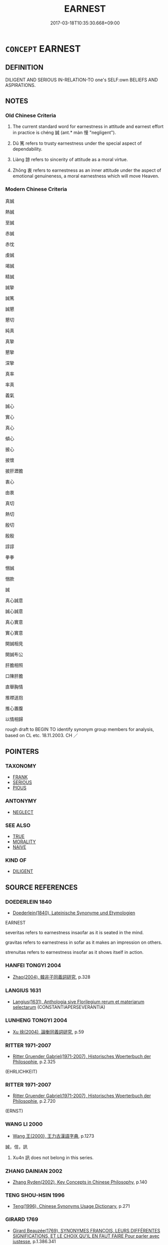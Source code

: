 # -*- mode: mandoku-tls-view -*-
#+TITLE: EARNEST
#+DATE: 2017-03-18T10:35:30.668+09:00        
#+STARTUP: content
* =CONCEPT= EARNEST
:PROPERTIES:
:CUSTOM_ID: uuid-f5710eb1-3fea-4aed-a300-c4f242751c1a
:SYNONYM+:  SINCERE
:SYNONYM+:  HEARTFELT
:SYNONYM+:  WHOLEHEARTED
:SYNONYM+:  PROFOUND
:SYNONYM+:  DEEP
:SYNONYM+:  GENUINE
:SYNONYM+:  REAL
:SYNONYM+:  UNFEIGNED
:SYNONYM+:  UNAFFECTED
:SYNONYM+:  TRUE
:SYNONYM+:  HONEST
:SYNONYM+:  BONA FIDE
:SYNONYM+:  HONEST
:SYNONYM+:  GENUINE
:SYNONYM+:  TRUTHFUL
:SYNONYM+:  UNHYPOCRITICAL
:SYNONYM+:  STRAIGHTFORWARD
:SYNONYM+:  DIRECT
:SYNONYM+:  FRANK
:SYNONYM+:  CANDID
:SYNONYM+:  INFORMAL STRAIGHT
:SYNONYM+:  UPFRONT
:SYNONYM+:  ON THE LEVEL
:SYNONYM+:  ON THE UP AND UP
:SYNONYM+:  SERIOUS
:SYNONYM+:  SOLEMN
:SYNONYM+:  GRAVE
:SYNONYM+:  SOBER
:SYNONYM+:  HUMORLESS
:SYNONYM+:  STAID
:SYNONYM+:  INTENSE
:SYNONYM+:  COMMITTED
:SYNONYM+:  DEDICATED
:SYNONYM+:  KEEN
:SYNONYM+:  DILIGENT
:SYNONYM+:  ZEALOUS
:SYNONYM+:  THOUGHTFUL
:SYNONYM+:  DEVOUT
:SYNONYM+:  HEARTFELT
:SYNONYM+:  WHOLEHEARTED
:SYNONYM+:  SINCERE
:SYNONYM+:  IMPASSIONED
:SYNONYM+:  FERVENT
:SYNONYM+:  ARDENT
:SYNONYM+:  INTENSE
:SYNONYM+:  URGENT
:TR_ZH: 真誠
:TR_OCH: 誠
:END:
** DEFINITION

DILIGENT AND SERIOUS IN-RELATION-TO one's SELF:own BELIEFS AND ASPIRATIONS.

** NOTES

*** Old Chinese Criteria
1. The current standard word for earnestness in attitude and earnest effort in practice is chéng 誠 (ant.* màn 慢 "negligent").

2. Dǔ 篤 refers to trusty earnestness under the special aspect of dependability.

3. Liàng 諒 refers to sincerity of attitude as a moral virtue.

4. Zhōng 衷 refers to earnestness as an inner attitude under the aspect of emotional genuineness, a moral earnestness which will move Heaven.

*** Modern Chinese Criteria
真誠

熱誠

至誠

赤誠

赤忱

虔誠

竭誠

精誠

誠摯

誠篤

誠懇

懇切

純真

真摯

懇摯

深摯

真率

率真

義氣

誠心

實心

真心

傾心

披心

披懷

披肝瀝膽

衷心

由衷

真切

熱切

殷切

殷殷

諄諄

拳拳

悃誠

悃款

誠

真心誠意

誠心誠意

真心實意

實心實意

開誠相見

開誠布公

肝膽相照

口陳肝膽

直舉胸情

推襟送抱

推心置腹

以情相歸

rough draft to BEGIN TO identify synonym group members for analysis, based on CL etc. 18.11.2003. CH ／

** POINTERS
*** TAXONOMY
 - [[tls:concept:FRANK][FRANK]]
 - [[tls:concept:SERIOUS][SERIOUS]]
 - [[tls:concept:PIOUS][PIOUS]]

*** ANTONYMY
 - [[tls:concept:NEGLECT][NEGLECT]]

*** SEE ALSO
 - [[tls:concept:TRUE][TRUE]]
 - [[tls:concept:MORALITY][MORALITY]]
 - [[tls:concept:NAIVE][NAIVE]]

*** KIND OF
 - [[tls:concept:DILIGENT][DILIGENT]]

** SOURCE REFERENCES
*** DOEDERLEIN 1840
 - [[cite:DOEDERLEIN-1840][Doederlein(1840), Lateinische Synonyme und Etymologien]]

EARNEST

severitas refers to earnestness insaofar as it is seated in the mind.

gravitas refers to earnestness in sofar as it makes an impression on others.

strenuitas refers to earnestness insofar as it shows itself in action.

*** HANFEI TONGYI 2004
 - [[cite:HANFEI-TONGYI-2004][Zhao(2004), 韓非子同義詞研究]], p.328

*** LANGIUS 1631
 - [[cite:LANGIUS-1631][Langius(1631), Anthologia sive Florilegium rerum et materiarum selectarum]] (CONSTANTIAPERSEVERANTIA)
*** LUNHENG TONGYI 2004
 - [[cite:LUNHENG-TONGYI-2004][Xu 徐(2004), 論衡同義詞研究]], p.59

*** RITTER 1971-2007
 - [[cite:RITTER-1971-2007][Ritter Gruender Gabriel(1971-2007), Historisches Woerterbuch der Philosophie]], p.2.325
 (EHRLICHKEIT)
*** RITTER 1971-2007
 - [[cite:RITTER-1971-2007][Ritter Gruender Gabriel(1971-2007), Historisches Woerterbuch der Philosophie]], p.2.720
 (ERNST)
*** WANG LI 2000
 - [[cite:WANG-LI-2000][Wang 王(2000), 王力古漢語字典]], p.1273


誠，信，訊

1. Xu4n 訊 does not belong in this series.

*** ZHANG DAINIAN 2002
 - [[cite:ZHANG-DAINIAN-2002][Zhang  Ryden(2002), Key Concepts in Chinese Philosophy]], p.140

*** TENG SHOU-HSIN 1996
 - [[cite:TENG-SHOU-HSIN-1996][Teng(1996), Chinese Synonyms Usage Dictionary]], p.271

*** GIRARD 1769
 - [[cite:GIRARD-1769][Girard Beauzée(1769), SYNONYMES FRANÇOIS, LEURS DIFFÉRENTES SIGNIFICATIONS, ET LE CHOIX QU'IL EN FAUT FAIRE Pour parler avec justesse]], p.1.386.341
 (SINCERITE.FRANCHISE.NAIVETE.INGENUITE)
*** HONG CHENGYU 2009
 - [[cite:HONG-CHENGYU-2009][Hong 洪(2009), 古漢語常用詞同義詞詞典]], p.214

** WORDS
   :PROPERTIES:
   :VISIBILITY: children
   :END:
*** 亶 dǎn (OC:taanʔ MC:tɑn )
:PROPERTIES:
:CUSTOM_ID: uuid-ee4166a5-02dd-4170-9ef4-1b1ed17e0d2e
:Char+: 亶(8,11/13) 
:GY_IDS+: uuid-0b05e41c-b472-48d6-ad76-2511f2b22943
:PY+: dǎn     
:OC+: taanʔ     
:MC+: tɑn     
:END: 
**** V [[tls:syn-func::#uuid-16ca95ce-1240-4773-8697-b6f5183ac53d][vadS]] / truly
:PROPERTIES:
:CUSTOM_ID: uuid-3e0f7606-6aa9-45e4-a58b-04eb3de433f7
:END:
****** DEFINITION

truly

****** NOTES

*** 允 yǔn (OC:k-lunʔ MC:jʷin )
:PROPERTIES:
:CUSTOM_ID: uuid-d5f7023d-9b16-4198-aa84-5a25c4c183d5
:Char+: 允(10,2/4) 
:GY_IDS+: uuid-8237802d-72a3-472f-88e2-20d27cfd7772
:PY+: yǔn     
:OC+: k-lunʔ     
:MC+: jʷin     
:END: 
**** V [[tls:syn-func::#uuid-2a0ded86-3b04-4488-bb7a-3efccfa35844][vadV]] / archaic and formal: sincerely
:PROPERTIES:
:CUSTOM_ID: uuid-e3ef0a8b-61f6-4ef0-bc3e-dd6ce259e354
:WARRING-STATES-CURRENCY: 1
:END:
****** DEFINITION

archaic and formal: sincerely

****** NOTES

*** 切 qiē, qiè (OC:snʰiid MC:tshet )
:PROPERTIES:
:CUSTOM_ID: uuid-01b4a7d6-ee66-4f41-bf03-bec652fd20c9
:Char+: 切(18,2/4) 
:GY_IDS+: uuid-81c28de1-ab95-4916-8f6c-2118471b340d
:PY+: qiē, qiè     
:OC+: snʰiid     
:MC+: tshet     
:END: 
**** V [[tls:syn-func::#uuid-e627d1e1-0e26-4069-9615-1025ebb7c0a2][vi.red]] {[[tls:sem-feat::#uuid-a24260a1-0410-4d64-acde-5967b1bef725][intensitive]]} / be very earnest???
:PROPERTIES:
:CUSTOM_ID: uuid-e2b5254d-e304-4bc9-8972-298324b12bf6
:WARRING-STATES-CURRENCY: 2
:END:
****** DEFINITION

be very earnest???

****** NOTES

*** 孚 fū (OC:pho MC:phi̯o )
:PROPERTIES:
:CUSTOM_ID: uuid-23f6d78c-c266-491d-9bf9-c1a482f32d44
:Char+: 孚(39,4/7) 
:GY_IDS+: uuid-15f6adc4-9ecd-4e64-8d9f-d36195ef4415
:PY+: fū     
:OC+: pho     
:MC+: phi̯o     
:END: 
**** V [[tls:syn-func::#uuid-c20780b3-41f9-491b-bb61-a269c1c4b48f][vi]] / be honest and earnest
:PROPERTIES:
:CUSTOM_ID: uuid-5a1ee674-fefc-4d36-9170-f46fc7ea959a
:WARRING-STATES-CURRENCY: 3
:END:
****** DEFINITION

be honest and earnest

****** NOTES

******* Nuance
nominalised?!!

*** 惇 zhūn (OC:tjun MC:tɕʷin ) / 惇 dūn (OC:tuun MC:tuo̝n )
:PROPERTIES:
:CUSTOM_ID: uuid-9344b7c9-1db9-4aa5-8efb-c08d772da053
:Char+: 惇(61,8/11) 
:Char+: 惇(61,8/11) 
:GY_IDS+: uuid-8ed6c335-0a58-403c-8ca8-87174b13fe68
:PY+: zhūn     
:OC+: tjun     
:MC+: tɕʷin     
:GY_IDS+: uuid-2384f7c6-d2ee-41f6-93cf-4bf73f881951
:PY+: dūn     
:OC+: tuun     
:MC+: tuo̝n     
:END: 
**** V [[tls:syn-func::#uuid-c20780b3-41f9-491b-bb61-a269c1c4b48f][vi]] / generous and pure in attitude, earnest and pure
:PROPERTIES:
:CUSTOM_ID: uuid-73297442-ba91-4008-892e-50418431d323
:WARRING-STATES-CURRENCY: 2
:END:
****** DEFINITION

generous and pure in attitude, earnest and pure

****** NOTES

**** N [[tls:syn-func::#uuid-8717712d-14a4-4ae2-be7a-6e18e61d929b][n]] / earnest purity
:PROPERTIES:
:CUSTOM_ID: uuid-3c9de334-fa7e-4f89-a81b-ef62e25ca997
:WARRING-STATES-CURRENCY: 2
:END:
****** DEFINITION

earnest purity

****** NOTES

**** V [[tls:syn-func::#uuid-a7e8eabf-866e-42db-88f2-b8f753ab74be][v/adN/]] / those who are diligent; the diligent
:PROPERTIES:
:CUSTOM_ID: uuid-31d8f3ba-49c3-4b3b-9202-f57bb37db6b6
:WARRING-STATES-CURRENCY: 2
:END:
****** DEFINITION

those who are diligent; the diligent

****** NOTES

**** V [[tls:syn-func::#uuid-fed035db-e7bd-4d23-bd05-9698b26e38f9][vadN]] / earnest; faithful
:PROPERTIES:
:CUSTOM_ID: uuid-8ab3678f-259e-46e1-b09a-06f343b30bf8
:END:
****** DEFINITION

earnest; faithful

****** NOTES

**** V [[tls:syn-func::#uuid-2a0ded86-3b04-4488-bb7a-3efccfa35844][vadV]] / earnestly; sedulously
:PROPERTIES:
:CUSTOM_ID: uuid-9d354947-857a-4d3c-9128-1d4e1c4bfb7d
:END:
****** DEFINITION

earnestly; sedulously

****** NOTES

*** 敦 dūn (OC:tuun MC:tuo̝n )
:PROPERTIES:
:CUSTOM_ID: uuid-83186b6f-4108-42ad-978a-653a5faff27e
:Char+: 敦(66,8/12) 
:GY_IDS+: uuid-feb43989-4de3-4eba-b96b-83824aa2cd89
:PY+: dūn     
:OC+: tuun     
:MC+: tuo̝n     
:END: 
**** V [[tls:syn-func::#uuid-c20780b3-41f9-491b-bb61-a269c1c4b48f][vi]] / earnest, fervent
:PROPERTIES:
:CUSTOM_ID: uuid-eece31ab-cc9c-4749-a7fa-05555ee915a4
:WARRING-STATES-CURRENCY: 3
:END:
****** DEFINITION

earnest, fervent

****** NOTES

*** 篤 dǔ (OC:tuuɡ MC:tuok )
:PROPERTIES:
:CUSTOM_ID: uuid-99ab1293-0099-4ce3-b4cf-8e2fd2abb37b
:Char+: 篤(118,10/16) 
:GY_IDS+: uuid-05a922bc-d8e6-48c4-89c6-31c4d9c0d919
:PY+: dǔ     
:OC+: tuuɡ     
:MC+: tuok     
:END: 
**** N [[tls:syn-func::#uuid-76be1df4-3d73-4e5f-bbc2-729542645bc8][nab]] {[[tls:sem-feat::#uuid-f55cff2f-f0e3-4f08-a89c-5d08fcf3fe89][act]]} / earnestness of effort
:PROPERTIES:
:CUSTOM_ID: uuid-84fadb81-7783-4454-8471-8817f21ce419
:END:
****** DEFINITION

earnestness of effort

****** NOTES

******* Examples
honesty

**** V [[tls:syn-func::#uuid-fed035db-e7bd-4d23-bd05-9698b26e38f9][vadN]] / earnest; trustworthy
:PROPERTIES:
:CUSTOM_ID: uuid-76abf566-3641-4ba8-ab23-6b9565a87f2a
:END:
****** DEFINITION

earnest; trustworthy

****** NOTES

**** V [[tls:syn-func::#uuid-2a0ded86-3b04-4488-bb7a-3efccfa35844][vadV]] / earnestly
:PROPERTIES:
:CUSTOM_ID: uuid-9864961f-670a-4b02-ab69-05be6b03d81e
:WARRING-STATES-CURRENCY: 3
:END:
****** DEFINITION

earnestly

****** NOTES

**** V [[tls:syn-func::#uuid-c20780b3-41f9-491b-bb61-a269c1c4b48f][vi]] / sincere and dependable, trusty, honest, sturdy
:PROPERTIES:
:CUSTOM_ID: uuid-c9e7eaad-ce6a-4e4e-82e4-daff5b7aaeb0
:WARRING-STATES-CURRENCY: 3
:END:
****** DEFINITION

sincere and dependable, trusty, honest, sturdy

****** NOTES

**** V [[tls:syn-func::#uuid-c20780b3-41f9-491b-bb61-a269c1c4b48f][vi]] {[[tls:sem-feat::#uuid-f55cff2f-f0e3-4f08-a89c-5d08fcf3fe89][act]]} / comport oneself with earnestness and seriousness, be sturdy
:PROPERTIES:
:CUSTOM_ID: uuid-77673dac-be1e-403d-ba66-42ce4f857983
:WARRING-STATES-CURRENCY: 4
:END:
****** DEFINITION

comport oneself with earnestness and seriousness, be sturdy

****** NOTES

**** V [[tls:syn-func::#uuid-739c24ae-d585-4fff-9ac2-2547b1050f16][vt+prep+N]] / be earnest with respect to; make an earnest effort in relation to
:PROPERTIES:
:CUSTOM_ID: uuid-648054fe-001c-4a12-b0b8-0b2460a6b0bb
:WARRING-STATES-CURRENCY: 3
:END:
****** DEFINITION

be earnest with respect to; make an earnest effort in relation to

****** NOTES

**** V [[tls:syn-func::#uuid-fbfb2371-2537-4a99-a876-41b15ec2463c][vtoN]] {[[tls:sem-feat::#uuid-98e7674b-b362-466f-9568-d0c14470282a][psych]]} / be earnest in (the pursuit of one's aspirations etc)
:PROPERTIES:
:CUSTOM_ID: uuid-5b5be896-0d63-486e-a87f-79a6235a60bb
:WARRING-STATES-CURRENCY: 3
:END:
****** DEFINITION

be earnest in (the pursuit of one's aspirations etc)

****** NOTES

*** 誠 chéng (OC:djeŋ MC:dʑiɛŋ )
:PROPERTIES:
:CUSTOM_ID: uuid-30102a30-f985-4d8e-b0c4-55c323cc18ba
:Char+: 誠(149,6/14) 
:GY_IDS+: uuid-4898b8f4-f941-4d66-8821-807f654842a7
:PY+: chéng     
:OC+: djeŋ     
:MC+: dʑiɛŋ     
:END: 
**** N [[tls:syn-func::#uuid-76be1df4-3d73-4e5f-bbc2-729542645bc8][nab]] {[[tls:sem-feat::#uuid-98e7674b-b362-466f-9568-d0c14470282a][psych]]} / earnestness of attitude
:PROPERTIES:
:CUSTOM_ID: uuid-0ab8fb66-bcfb-4353-b5f9-cb2426ddeaa6
:WARRING-STATES-CURRENCY: 4
:END:
****** DEFINITION

earnestness of attitude

****** NOTES

**** V [[tls:syn-func::#uuid-2a0ded86-3b04-4488-bb7a-3efccfa35844][vadV]] / earnestly and sincerely
:PROPERTIES:
:CUSTOM_ID: uuid-bb944b29-4e70-4063-ac65-9f279ff69368
:WARRING-STATES-CURRENCY: 4
:END:
****** DEFINITION

earnestly and sincerely

****** NOTES

**** V [[tls:syn-func::#uuid-c20780b3-41f9-491b-bb61-a269c1c4b48f][vi]] {[[tls:sem-feat::#uuid-f55cff2f-f0e3-4f08-a89c-5d08fcf3fe89][act]]} / be earnest
:PROPERTIES:
:CUSTOM_ID: uuid-25337af0-39a2-421a-8c78-6711c0011f97
:WARRING-STATES-CURRENCY: 5
:END:
****** DEFINITION

be earnest

****** NOTES

**** V [[tls:syn-func::#uuid-fbfb2371-2537-4a99-a876-41b15ec2463c][vtoN]] {[[tls:sem-feat::#uuid-fac754df-5669-4052-9dda-6244f229371f][causative]]} / cause to be earnest
:PROPERTIES:
:CUSTOM_ID: uuid-1c35f3b6-b3ad-4a41-88f3-1a42d7ec18d5
:END:
****** DEFINITION

cause to be earnest

****** NOTES

*** 諒 liàng (OC:ɡ-raŋs MC:li̯ɐŋ )
:PROPERTIES:
:CUSTOM_ID: uuid-e7b0c5c9-3fbd-40bf-b672-3b09ac59be2d
:Char+: 諒(149,8/15) 
:GY_IDS+: uuid-70b6b20c-c80a-480c-a7f8-3f1fe2e45303
:PY+: liàng     
:OC+: ɡ-raŋs     
:MC+: li̯ɐŋ     
:END: 
**** V [[tls:syn-func::#uuid-c20780b3-41f9-491b-bb61-a269c1c4b48f][vi]] / sincere
:PROPERTIES:
:CUSTOM_ID: uuid-9fafa5bf-0233-46b6-aac2-aaf80576123f
:WARRING-STATES-CURRENCY: 3
:END:
****** DEFINITION

sincere

****** NOTES

*** 鄭 zhèng (OC:deŋs MC:ɖiɛŋ )
:PROPERTIES:
:CUSTOM_ID: uuid-645626dc-4b5a-4667-8194-5216599bd1f4
:Char+: 鄭(163,12/15) 
:GY_IDS+: uuid-976ef71f-78a2-425c-8e4a-92bbcef00dff
:PY+: zhèng     
:OC+: deŋs     
:MC+: ɖiɛŋ     
:END: 
**** V [[tls:syn-func::#uuid-c20780b3-41f9-491b-bb61-a269c1c4b48f][vi]] / earnest
:PROPERTIES:
:CUSTOM_ID: uuid-e2b59e11-1bbd-41d2-a5c8-332f0e174f36
:END:
****** DEFINITION

earnest

****** NOTES

*** 信誠 xìnchéng (OC:sins djeŋ MC:sin dʑiɛŋ )
:PROPERTIES:
:CUSTOM_ID: uuid-d6f5d7a9-d55e-4269-b8c9-e8fc169ccf72
:Char+: 信(9,7/9) 誠(149,6/14) 
:GY_IDS+: uuid-df94e791-1aba-4864-ba15-dfebd911c6bb uuid-4898b8f4-f941-4d66-8821-807f654842a7
:PY+: xìn chéng    
:OC+: sins djeŋ    
:MC+: sin dʑiɛŋ    
:END: 
**** V [[tls:syn-func::#uuid-091af450-64e0-4b82-98a2-84d0444b6d19][VPi]] {[[tls:sem-feat::#uuid-a24260a1-0410-4d64-acde-5967b1bef725][intensitive]]} / be quite sincere
:PROPERTIES:
:CUSTOM_ID: uuid-1dd51606-023a-4936-877d-26295bf10f78
:WARRING-STATES-CURRENCY: 3
:END:
****** DEFINITION

be quite sincere

****** NOTES

*** 善心 shànxīn (OC:ɡjenʔ slɯm MC:dʑiɛn sim )
:PROPERTIES:
:CUSTOM_ID: uuid-9d240add-92b1-4728-b130-834f4af7a017
:Char+: 善(30,9/12) 心(61,0/4) 
:GY_IDS+: uuid-9c10d3ad-bc3d-4cd2-b8c3-2c5452ed803a uuid-8a9907df-7760-4d14-859c-159d12628480
:PY+: shàn xīn    
:OC+: ɡjenʔ slɯm    
:MC+: dʑiɛn sim    
:END: 
**** N [[tls:syn-func::#uuid-291cb04a-a7fc-4fcf-b676-a103aac9ed9a][NPadV]] / earnestly, in good earnestness
:PROPERTIES:
:CUSTOM_ID: uuid-733b02a4-d04e-4459-9d2f-8a9e15e2dc88
:END:
****** DEFINITION

earnestly, in good earnestness

****** NOTES

*** 誠實 chéngshí (OC:djeŋ ɢljiɡ MC:dʑiɛŋ ʑit ) / 成實 chéngshí (OC:djeŋ ɢljiɡ MC:dʑiɛŋ ʑit )
:PROPERTIES:
:CUSTOM_ID: uuid-147c347a-6692-4080-85c7-9ce20a2f1b0d
:Char+: 誠(149,6/14) 實(40,11/14) 
:Char+: 成(62,2/7) 實(40,11/14) 
:GY_IDS+: uuid-4898b8f4-f941-4d66-8821-807f654842a7 uuid-5cf5c7be-7e82-4f71-b699-8bfb95517223
:PY+: chéng shí    
:OC+: djeŋ ɢljiɡ    
:MC+: dʑiɛŋ ʑit    
:GY_IDS+: uuid-267730e0-be39-4e07-8516-1f546c7c591b uuid-5cf5c7be-7e82-4f71-b699-8bfb95517223
:PY+: chéng shí    
:OC+: djeŋ ɢljiɡ    
:MC+: dʑiɛŋ ʑit    
:END: 
**** V [[tls:syn-func::#uuid-091af450-64e0-4b82-98a2-84d0444b6d19][VPi]] / be earnest and dependable
:PROPERTIES:
:CUSTOM_ID: uuid-fc997761-7c5c-480c-9e04-32173daf0d19
:END:
****** DEFINITION

be earnest and dependable

****** NOTES

*** 敦厚 dūnhòu (OC:tuun ɡooʔ MC:tuo̝n ɦu )
:PROPERTIES:
:CUSTOM_ID: uuid-f6db63b1-199a-411d-9df1-e030a6adb847
:Char+: 敦(66,8/12) 厚(27,7/9) 
:GY_IDS+: uuid-feb43989-4de3-4eba-b96b-83824aa2cd89 uuid-7f863bd6-6d4f-439c-8859-8cf60a0ef593
:PY+: dūn hòu    
:OC+: tuun ɡooʔ    
:MC+: tuo̝n ɦu    
:END: 
**** N [[tls:syn-func::#uuid-db0698e7-db2f-4ee3-9a20-0c2b2e0cebf0][NPab]] {[[tls:sem-feat::#uuid-98e7674b-b362-466f-9568-d0c14470282a][psych]]} / earnest candour
:PROPERTIES:
:CUSTOM_ID: uuid-bfa1a05f-5fa7-495d-9922-901ab7d786ad
:END:
****** DEFINITION

earnest candour

****** NOTES

*** 款篤 kuǎndǔ (OC:khoonʔ tuuɡ MC:khʷɑn tuok )
:PROPERTIES:
:CUSTOM_ID: uuid-36c594ba-47b1-4be4-a85f-bf4356facbdc
:Char+: 款(76,8/12) 篤(118,10/16) 
:GY_IDS+: uuid-ccb26907-7f3c-4c0a-8556-bce305d67782 uuid-05a922bc-d8e6-48c4-89c6-31c4d9c0d919
:PY+: kuǎn dǔ    
:OC+: khoonʔ tuuɡ    
:MC+: khʷɑn tuok    
:END: 
**** V [[tls:syn-func::#uuid-091af450-64e0-4b82-98a2-84d0444b6d19][VPi]] {[[tls:sem-feat::#uuid-f55cff2f-f0e3-4f08-a89c-5d08fcf3fe89][act]]} / show great earnest devotion
:PROPERTIES:
:CUSTOM_ID: uuid-c3c8b735-6f2c-4599-a411-56d1ac885e47
:END:
****** DEFINITION

show great earnest devotion

****** NOTES

*** 款著 kuǎnzhǔ (OC:khoonʔ k-laʔ MC:khʷɑn ti̯ɤ )
:PROPERTIES:
:CUSTOM_ID: uuid-78092e6a-fb65-4343-99e4-a1a1265898ec
:Char+: 款(76,8/12) 著(140,8/14) 
:GY_IDS+: uuid-ccb26907-7f3c-4c0a-8556-bce305d67782 uuid-74128de4-cd30-472f-b600-ae1572a17eaa
:PY+: kuǎn zhǔ    
:OC+: khoonʔ k-laʔ    
:MC+: khʷɑn ti̯ɤ    
:END: 
**** V [[tls:syn-func::#uuid-091af450-64e0-4b82-98a2-84d0444b6d19][VPi]] / distinguish oneself through earnestness ???
:PROPERTIES:
:CUSTOM_ID: uuid-e06e21a5-cf15-43c5-bdaa-5955b1d46f2c
:END:
****** DEFINITION

distinguish oneself through earnestness ???

****** NOTES

*** 真切 zhēnqiè (OC:tjin snʰiids MC:tɕin tshei )
:PROPERTIES:
:CUSTOM_ID: uuid-12e366e6-0c98-4aae-891d-d2629edfb766
:Char+: 真(109,5/10) 切(18,2/4) 
:GY_IDS+: uuid-d4d66e15-3f6d-47b1-adf9-2fee6a70c68e uuid-d59f2ced-03ff-4c88-9448-8a9737fbf88c
:PY+: zhēn qiè    
:OC+: tjin snʰiids    
:MC+: tɕin tshei    
:END: 
**** V [[tls:syn-func::#uuid-091af450-64e0-4b82-98a2-84d0444b6d19][VPi]] / be entirely sincere/earnest
:PROPERTIES:
:CUSTOM_ID: uuid-7e688dfe-b22a-4ced-b3c9-7ef8c9e7219e
:END:
****** DEFINITION

be entirely sincere/earnest

****** NOTES

*** 篤厚 dǔhòu (OC:tuuɡ ɡooʔ MC:tuok ɦu )
:PROPERTIES:
:CUSTOM_ID: uuid-0d5400de-34dc-4dc6-a6f8-72470947aa34
:Char+: 篤(118,10/16) 厚(27,7/9) 
:GY_IDS+: uuid-05a922bc-d8e6-48c4-89c6-31c4d9c0d919 uuid-7f863bd6-6d4f-439c-8859-8cf60a0ef593
:PY+: dǔ hòu    
:OC+: tuuɡ ɡooʔ    
:MC+: tuok ɦu    
:END: 
**** V [[tls:syn-func::#uuid-091af450-64e0-4b82-98a2-84d0444b6d19][VPi]] {[[tls:sem-feat::#uuid-f55cff2f-f0e3-4f08-a89c-5d08fcf3fe89][act]]} / be earnestly devoted in action
:PROPERTIES:
:CUSTOM_ID: uuid-bdb33a61-86d8-4802-a2a0-4dbc54c5a4b4
:END:
****** DEFINITION

be earnestly devoted in action

****** NOTES

*** 篤行 dǔxíng (OC:tuuɡ ɢraaŋ MC:tuok ɦɣaŋ )
:PROPERTIES:
:CUSTOM_ID: uuid-f3ada267-49d8-4609-ade7-41e7413f6a19
:Char+: 篤(118,10/16) 行(144,0/6) 
:GY_IDS+: uuid-05a922bc-d8e6-48c4-89c6-31c4d9c0d919 uuid-5bcb421a-9f44-49f1-9a24-acd3d89c18cb
:PY+: dǔ xíng    
:OC+: tuuɡ ɢraaŋ    
:MC+: tuok ɦɣaŋ    
:END: 
**** V [[tls:syn-func::#uuid-091af450-64e0-4b82-98a2-84d0444b6d19][VPi]] {[[tls:sem-feat::#uuid-f55cff2f-f0e3-4f08-a89c-5d08fcf3fe89][act]]} / be earnest in one's practice
:PROPERTIES:
:CUSTOM_ID: uuid-8c6f947f-397f-4fa5-a088-9c16722b5992
:END:
****** DEFINITION

be earnest in one's practice

****** NOTES

*** 純篤 chúndǔ (OC:djun tuuɡ MC:dʑʷin tuok )
:PROPERTIES:
:CUSTOM_ID: uuid-96686b0d-068e-428f-8342-379d91aaaa01
:Char+: 純(120,4/10) 篤(118,10/16) 
:GY_IDS+: uuid-e18fd10d-d026-4782-bb89-05221449a5ac uuid-05a922bc-d8e6-48c4-89c6-31c4d9c0d919
:PY+: chún dǔ    
:OC+: djun tuuɡ    
:MC+: dʑʷin tuok    
:END: 
**** V [[tls:syn-func::#uuid-091af450-64e0-4b82-98a2-84d0444b6d19][VPi]] / be spiritually pure and earnest
:PROPERTIES:
:CUSTOM_ID: uuid-5d93926c-dcbf-4a22-b4ea-97fb4950a5cd
:END:
****** DEFINITION

be spiritually pure and earnest

****** NOTES

*** 至心 zhìxīn (OC:kljiɡs slɯm MC:tɕi sim )
:PROPERTIES:
:CUSTOM_ID: uuid-9c24b1b7-ad34-4a64-9096-70fb56fce16a
:Char+: 至(133,0/6) 心(61,0/4) 
:GY_IDS+: uuid-57bd9390-fe39-446a-aa51-3e76922430f4 uuid-8a9907df-7760-4d14-859c-159d12628480
:PY+: zhì xīn    
:OC+: kljiɡs slɯm    
:MC+: tɕi sim    
:END: 
**** N [[tls:syn-func::#uuid-291cb04a-a7fc-4fcf-b676-a103aac9ed9a][NPadV]] / earnestly; with (Buddhist) devotion
:PROPERTIES:
:CUSTOM_ID: uuid-1b550bde-88ed-4e4c-8bdc-90d295caf890
:END:
****** DEFINITION

earnestly; with (Buddhist) devotion

****** NOTES

*** 至誠 zhìchéng (OC:kljiɡs djeŋ MC:tɕi dʑiɛŋ )
:PROPERTIES:
:CUSTOM_ID: uuid-01358ac6-7fa1-4c83-87a9-f5eab6852bab
:Char+: 至(133,0/6) 誠(149,6/14) 
:GY_IDS+: uuid-57bd9390-fe39-446a-aa51-3e76922430f4 uuid-4898b8f4-f941-4d66-8821-807f654842a7
:PY+: zhì chéng    
:OC+: kljiɡs djeŋ    
:MC+: tɕi dʑiɛŋ    
:END: 
**** V [[tls:syn-func::#uuid-091af450-64e0-4b82-98a2-84d0444b6d19][VPi]] / be completely sincere and earnest
:PROPERTIES:
:CUSTOM_ID: uuid-e1ccbaa9-ae37-4edd-9936-7ea3559edf32
:END:
****** DEFINITION

be completely sincere and earnest

****** NOTES

*** 誠心 chéngxīn (OC:djeŋ slɯm MC:dʑiɛŋ sim )
:PROPERTIES:
:CUSTOM_ID: uuid-fff1040b-e105-4e00-b37a-7293886d1aa1
:Char+: 誠(149,6/14) 心(61,0/4) 
:GY_IDS+: uuid-4898b8f4-f941-4d66-8821-807f654842a7 uuid-8a9907df-7760-4d14-859c-159d12628480
:PY+: chéng xīn    
:OC+: djeŋ slɯm    
:MC+: dʑiɛŋ sim    
:END: 
**** N [[tls:syn-func::#uuid-291cb04a-a7fc-4fcf-b676-a103aac9ed9a][NPadV]] / earnestly
:PROPERTIES:
:CUSTOM_ID: uuid-154f37a2-6f0f-4df9-b3cd-55cd44304f58
:END:
****** DEFINITION

earnestly

****** NOTES

**** V [[tls:syn-func::#uuid-091af450-64e0-4b82-98a2-84d0444b6d19][VPi]] {[[tls:sem-feat::#uuid-f55cff2f-f0e3-4f08-a89c-5d08fcf3fe89][act]]} / show earnestness
:PROPERTIES:
:CUSTOM_ID: uuid-879f6e8b-ba27-4422-a5b4-677398b603cd
:END:
****** DEFINITION

show earnestness

****** NOTES

*** 實 shí (OC:ɢljiɡ MC:ʑit )
:PROPERTIES:
:CUSTOM_ID: uuid-85b78459-0ee3-4d04-a815-1e6d8e8980da
:Char+: 實(40,11/14) 
:GY_IDS+: uuid-5cf5c7be-7e82-4f71-b699-8bfb95517223
:PY+: shí     
:OC+: ɢljiɡ     
:MC+: ʑit     
:END: 
**** V [[tls:syn-func::#uuid-fed035db-e7bd-4d23-bd05-9698b26e38f9][vadN]] / earnest, sincerely; seriously concerned
:PROPERTIES:
:CUSTOM_ID: uuid-1a0170a2-93b3-4436-9956-eaf8f326bebf
:END:
****** DEFINITION

earnest, sincerely; seriously concerned

****** NOTES

** BIBLIOGRAPHY
bibliography:../core/tlsbib.bib
